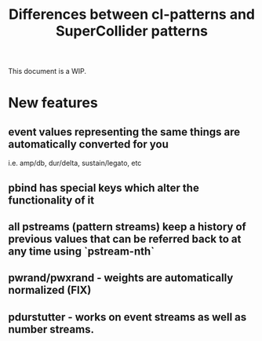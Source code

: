 #+TITLE: Differences between cl-patterns and SuperCollider patterns

This document is a WIP.

* New features

** event values representing the same things are automatically converted for you
i.e. amp/db, dur/delta, sustain/legato, etc
** pbind has special keys which alter the functionality of it
** all pstreams (pattern streams) keep a history of previous values that can be referred back to at any time using `pstream-nth`
** pwrand/pwxrand - weights are automatically normalized (FIX)
** pdurstutter - works on event streams as well as number streams.

